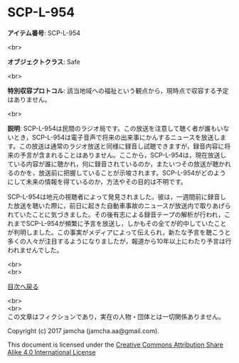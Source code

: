 #+OPTIONS: toc:nil
#+OPTIONS: \n:t

* SCP-L-954

  *アイテム番号*: SCP-L-954

  <br>

  *オブジェクトクラス*: Safe

  <br>

  *特別収容プロトコル*: 該当地域への福祉という観点から，現時点で収容する予定はありません。

  <br>

  *説明*: SCP-L-954は民間のラジオ局です。この放送を注意して聴く者が誰もいないとき，SCP-L-954は電子音声で将来の出来事にかんするニュースを放送します。この放送は通常のラジオ放送と同様に録音し試聴できますが，録音内容に将来の予言が含まれることはありません。ここから，SCP-L-954は，現在放送している内容が誰に聴かれ，何に録音されているのか，またいつその放送が聴かれるのかを，放送前に把握していることが示唆されます。SCP-L-954がどのようにして未来の情報を得ているのか，方法やその目的は不明です。

  SCP-L-954は地元の視聴者によって発見されました。彼は，一週間前に録音した放送を聴いた際に，前日に起きた自動車事故のニュースが放送内で取りあげられていたことに気づきました。その後有志による録音テープの解析が行われ，これまでSCP-L-954が頻繁に予言を放送し，しかもその全てが的中していたことが判明しました。この事実がメディアによって伝えられ，新たな予言を聴こうと多くの人々が注目するようになりましたが，報道から10年以上にわたり予言は行われませんでした。

  <br>
  <br>
  
  [[https://github.com/jamcha-aa/SCP/blob/master/README.md][目次へ戻る]]
  
  <br>
  <br>
  この文章はフィクションであり，実在の人物・団体とは一切関係ありません。

  Copyright (c) 2017 jamcha (jamcha.aa@gmail.com).

  This document is licensed under the [[http://creativecommons.org/licenses/by-sa/4.0/deed][Creative Commons Attribution Share Alike 4.0 International License]]

  [[http://creativecommons.org/licenses/by-sa/4.0/deed][file:http://i.creativecommons.org/l/by-sa/3.0/80x15.png]]

